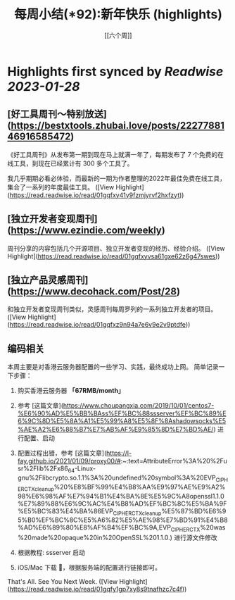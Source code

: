 :PROPERTIES:
:title: 每周小结(*92):新年快乐 (highlights)
:author: [[六个周]]
:full-title: "每周小结(*92):新年快乐"
:category: #articles
:url: https://blog.liugezhou.online/202303-No92/
:END:

* Highlights first synced by [[Readwise]] [[2023-01-28]]
** [好工具周刊～特别放送](https://bestxtools.zhubai.love/posts/2227788146916585472)

《好工具周刊》从发布第一期到现在马上就满一年了，每期发布了 7 个免费的在线工具，到现在已经累计有 300 多个工具了。

我几乎期期必看必体验，而最新的一期为作者整理的2022年最佳免费在线工具，集合了一系列的年度最佳工具。 ([View Highlight](https://read.readwise.io/read/01gqfxy41y9fzmjyrvf2hxfzyt))
** [独立开发者变现周刊](https://www.ezindie.com/weekly)

周刊分享的内容包括几个开源项目、独立开发者变现的经历、经验介绍。 ([View Highlight](https://read.readwise.io/read/01gqfxyvsa61gxe62z6g47swes))
** [独立产品灵感周刊](https://www.decohack.com/Post/28)

和独立开发者变现周刊类似，灵感周刊每周罗列的一系列独立开发者的项目。 ([View Highlight](https://read.readwise.io/read/01gqfxz9n94a7e6v9e2v9ptdfe))
** 编码相关

本周主要是对香港云服务器配置的一些学习、实践，最终成功上网。  
简单记录一下步骤：

1.  购买香港云服务器 **「67RMB/month」**
    
2.  参考 [这篇文章](https://www.choupangxia.com/2019/10/01/centos7-%E6%90%AD%E5%BB%BAss%EF%BC%88ssserver%EF%BC%89%E6%9C%8D%E5%8A%A1%E5%99%A8%E5%8F%8Ashadowsocks%E5%AE%A2%E6%88%B7%E7%AB%AF%E9%85%8D%E7%BD%AE/) 进行配置、启动
    
3.  配置过程出错，参考 [这篇文章](https://l-fay.github.io/2021/01/09/proxy00/#:~:text=AttributeError%3A%20%2Fusr%2Flib%2Fx86_64-Linux-gnu%2Flibcrypto.so.1.1%3A%20undefined%20symbol%3A%20EVP_CIPHER_CTX_cleanup%20%E8%BF%99%E4%B8%AA%E9%97%AE%E9%A2%98%E6%98%AF%E7%94%B1%E4%BA%8E%E5%9C%A8openssl1.1.0%E7%89%88%E6%9C%AC%E4%B8%AD%EF%BC%8C%E5%BA%9F%E5%BC%83%E4%BA%86EVP_CIPHER_CTX_cleanup%E5%87%BD%E6%95%B0%EF%BC%8C%E5%A6%82%E5%AE%98%E7%BD%91%E4%B8%AD%E6%89%80%E8%AF%B4%EF%BC%9A,EVP_CIPHER_CTX%20was%20made%20opaque%20in%20OpenSSL%201.1.0.) 进行源文件修改
    
4.  根据教程: ssserver 启动
    
5.  iOS/Mac 下载 🚀，根据服务端的配置进行链接即可。
    

That's All.  
See You Next Week. ([View Highlight](https://read.readwise.io/read/01gqfy1gp7xy8s9tnafhzc7c4f))